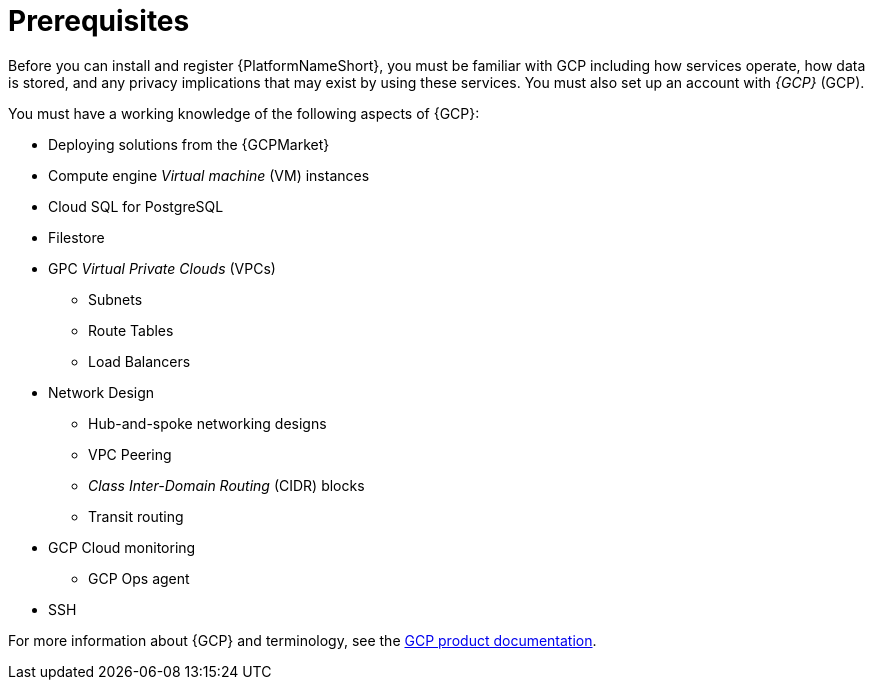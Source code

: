 [id="ref-gcp-install-prerequisites"]

= Prerequisites

Before you can install and register {PlatformNameShort}, you must be familiar with GCP including how services operate, how data is stored, and any privacy implications that may exist by using these services. 
You must also set up an account with _{GCP}_ (GCP).

You must have a working knowledge of the following aspects of {GCP}:

* Deploying solutions from the {GCPMarket}
* Compute engine _Virtual machine_ (VM) instances
* Cloud SQL for PostgreSQL
* Filestore
* GPC _Virtual Private Clouds_ (VPCs)
** Subnets
** Route Tables
** Load Balancers
* Network Design
** Hub-and-spoke networking designs
** VPC Peering
** _Class Inter-Domain Routing_ (CIDR) blocks
** Transit routing
* GCP Cloud monitoring
** GCP Ops agent
* SSH

For more information about {GCP} and terminology, see the link:https://cloud.google.com//[GCP product documentation].
